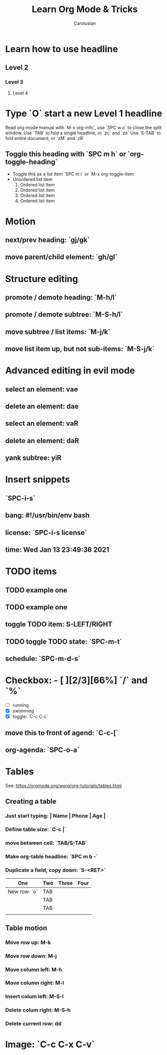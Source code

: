 #+TITLE: Learn Org Mode & Tricks
#+DESCRIPTION: My note to learn Org Mode
#+Author: Carolusian

* Learn how to use headline
** Level 2
*** Level 3
**** Level 4
* Type `O` start a new Level 1 headline
Read org-mode manual with `M-x org-info`, use `SPC w c` to close the split window.
Use `TAB` to fold a single headline, or `zc` and `zo`
Use `S-TAB` to fold entire document, or `zM` and `zR`
** Toggle this heading with `SPC m h` or `org-toggle-heading`
- Toggle this as a list item `SPC m i` or `M-x org-toggle-item`
- Unordered list item
  1. Ordered list item
  2. Ordered list item
  3. Ordered list item
  4. Ordered list item
* Motion
** next/prev heading: `gj/gk`
** move parent/child element: `gh/gl`
* Structure editing
** promote / demote heading: `M-h/l`
** promote / demote subtree: `M-S-h/l`
** move subtree / list items: `M-j/k`
** move list item up, but not sub-items: `M-S-j/k`
* Advanced editing in evil mode
** select an element: vae
** delete an element: dae
** select an element: vaR
** delete an element: daR
** yank subtree: yiR
* Insert snippets
** `SPC-i-s`
** bang: #!/usr/bin/env bash
** license: `SPC-i-s license`
** time: Wed Jan 13 23:49:36 2021
* TODO items
** TODO example one
** TODO example one
** toggle TODO item: S-LEFT/RIGHT
** TODO toggle TODO state: `SPC-m-t`
** schedule: `SPC-m-d-s`
SCHEDULED: <2021-01-13 Wed 16:00-18:00>
* Checkbox: - [ ][2/3][66%] `/` and `%`
- [ ] running
- [X] swimming
- [X] toggle: `C-c C-c`
** move this to front of agend: `C-c-[`
** org-agenda: `SPC-o-a`
* Tables
  See: https://orgmode.org/worg/org-tutorials/tables.html
** Creating a table
*** Just start typing: | Name | Phone | Age |
*** Define table size: `C-c |`
*** move between cell: `TAB/S-TAB`
*** Make org-table headline: `SPC m b -`
*** Duplicate a field, copy down: `S-<RET>`
| One          | Two | Three | Four |
|--------------+-----+-------+------|
| New row: `o` | TAB |       |      |
|              | TAB |       |      |
|              | TAB |       |      |
|              |     |       |      |

** Table motion
*** Move row up: M-k
*** Move row down: M-j
*** Move column left: M-h
*** Move column right: M-l
*** Insert colum left: M-S-l
*** Delete colum right: M-S-h
*** Delete current row: dd
* Image: `C-c C-x C-v`
[[file:website.jpg]]
